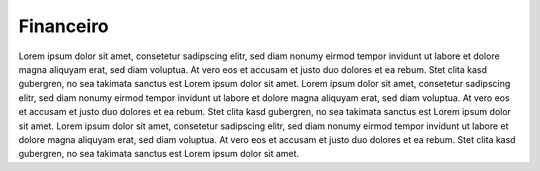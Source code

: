 Financeiro
==========


Lorem ipsum dolor sit amet, consetetur sadipscing elitr, sed diam nonumy eirmod
tempor invidunt ut labore et dolore magna aliquyam erat, sed diam voluptua. At
vero eos et accusam et justo duo dolores et ea rebum. Stet clita kasd
gubergren, no sea takimata sanctus est Lorem ipsum dolor sit amet. Lorem ipsum
dolor sit amet, consetetur sadipscing elitr, sed diam nonumy eirmod tempor
invidunt ut labore et dolore magna aliquyam erat, sed diam voluptua. At vero
eos et accusam et justo duo dolores et ea rebum. Stet clita kasd gubergren, no
sea takimata sanctus est Lorem ipsum dolor sit amet. Lorem ipsum dolor sit
amet, consetetur sadipscing elitr, sed diam nonumy eirmod tempor invidunt ut
labore et dolore magna aliquyam erat, sed diam voluptua. At vero eos et accusam
et justo duo dolores et ea rebum. Stet clita kasd gubergren, no sea takimata
sanctus est Lorem ipsum dolor sit amet.
